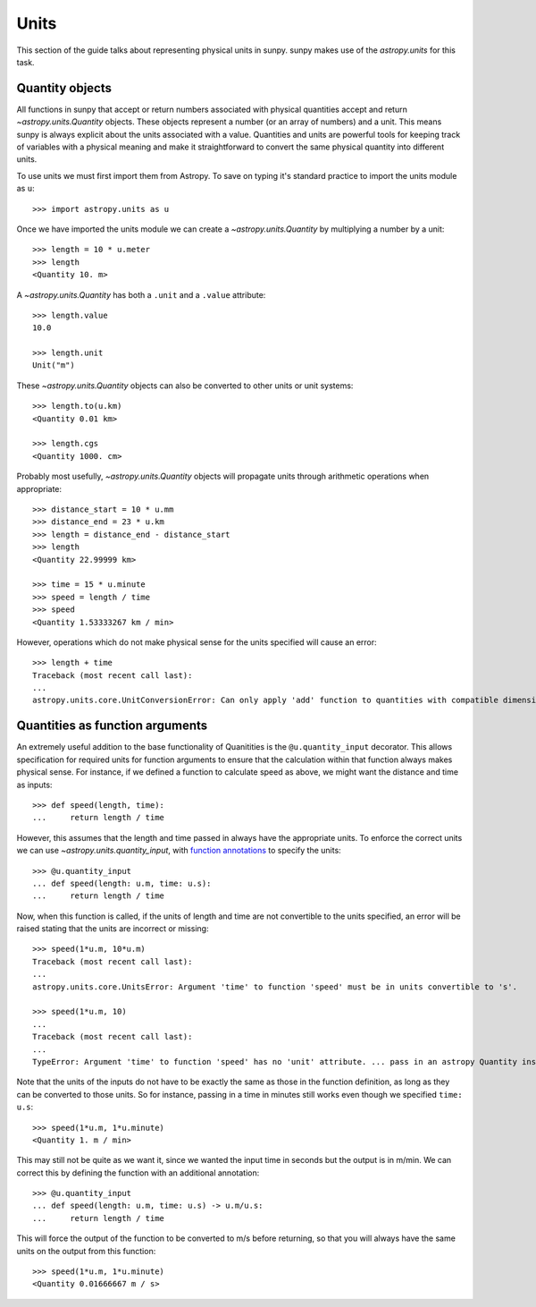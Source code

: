 .. _units-sunpy:

*****
Units
*****

This section of the guide talks about representing physical units in sunpy.
sunpy makes use of the `astropy.units` for this task.

Quantity objects
================
All functions in sunpy that accept or return numbers associated with physical quantities accept and return `~astropy.units.Quantity` objects.
These objects represent a number (or an array of numbers) and a unit.
This means sunpy is always explicit about the units associated with a value.
Quantities and units are powerful tools for keeping track of variables with a physical meaning and make it straightforward to convert the same physical quantity into different units.

To use units we must first import them from Astropy.
To save on typing it's standard practice to import the units module as ``u``::

   >>> import astropy.units as u

Once we have imported the units module we can create a `~astropy.units.Quantity` by multiplying a number by a unit::

   >>> length = 10 * u.meter
   >>> length
   <Quantity 10. m>

A `~astropy.units.Quantity` has both a ``.unit`` and a ``.value`` attribute::

  >>> length.value
  10.0

  >>> length.unit
  Unit("m")

These `~astropy.units.Quantity` objects can also be converted to other units or unit systems::

  >>> length.to(u.km)
  <Quantity 0.01 km>

  >>> length.cgs
  <Quantity 1000. cm>

Probably most usefully, `~astropy.units.Quantity` objects will propagate units through arithmetic operations when appropriate::

  >>> distance_start = 10 * u.mm
  >>> distance_end = 23 * u.km
  >>> length = distance_end - distance_start
  >>> length
  <Quantity 22.99999 km>

  >>> time = 15 * u.minute
  >>> speed = length / time
  >>> speed
  <Quantity 1.53333267 km / min>

However, operations which do not make physical sense for the units specified will cause an error::

  >>> length + time
  Traceback (most recent call last):
  ...
  astropy.units.core.UnitConversionError: Can only apply 'add' function to quantities with compatible dimensions


Quantities as function arguments
================================

An extremely useful addition to the base functionality of Quanitities is the ``@u.quantity_input`` decorator.
This allows specification for required units for function arguments to ensure that the calculation within that function always makes physical sense.
For instance, if we defined a function to calculate speed as above, we might want the distance and time as inputs::

  >>> def speed(length, time):
  ...     return length / time

However, this assumes that the length and time passed in always have the appropriate units.
To enforce the correct units we can use `~astropy.units.quantity_input`, with `function annotations <https://python-3-for-scientists.readthedocs.io/en/latest/python3_features.html#function-annotations>`__ to specify the units::

  >>> @u.quantity_input
  ... def speed(length: u.m, time: u.s):
  ...     return length / time

Now, when this function is called, if the units of length and time are not convertible to the units specified, an error will be raised stating that the units are incorrect or missing::

  >>> speed(1*u.m, 10*u.m)
  Traceback (most recent call last):
  ...
  astropy.units.core.UnitsError: Argument 'time' to function 'speed' must be in units convertible to 's'.

  >>> speed(1*u.m, 10)
  ...
  Traceback (most recent call last):
  ...
  TypeError: Argument 'time' to function 'speed' has no 'unit' attribute. ... pass in an astropy Quantity instead.

Note that the units of the inputs do not have to be exactly the same as those in the function definition, as long as they can be converted to those units.
So for instance, passing in a time in minutes still works even though we specified ``time: u.s``::

  >>> speed(1*u.m, 1*u.minute)
  <Quantity 1. m / min>

This may still not be quite as we want it, since we wanted the input time in seconds but the output is in m/min.
We can correct this by defining the function with an additional annotation::

  >>> @u.quantity_input
  ... def speed(length: u.m, time: u.s) -> u.m/u.s:
  ...     return length / time

This will force the output of the function to be converted to m/s before returning, so that you will always have the same units on the output from this function::

  >>> speed(1*u.m, 1*u.minute)
  <Quantity 0.01666667 m / s>
